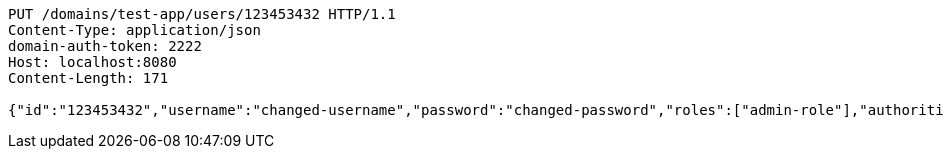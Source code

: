 [source,http,options="nowrap"]
----
PUT /domains/test-app/users/123453432 HTTP/1.1
Content-Type: application/json
domain-auth-token: 2222
Host: localhost:8080
Content-Length: 171

{"id":"123453432","username":"changed-username","password":"changed-password","roles":["admin-role"],"authorities":["admin"],"favourite-colour":"blue","country":"Nigeria"}
----